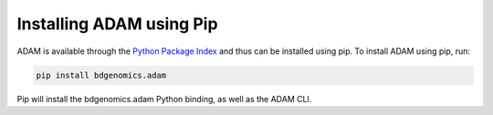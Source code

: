 Installing ADAM using Pip
=========================

ADAM is available through the `Python Package Index`_ and thus can be installed
using pip. To install ADAM using pip, run:

.. code:: bash

    pip install bdgenomics.adam

Pip will install the bdgenomics.adam Python binding, as well as the ADAM CLI.

.. _Python Package Index: https://pypi.python.org/pypi

